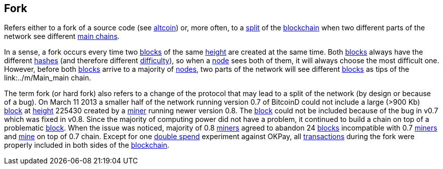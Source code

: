 == Fork

Refers either to a fork of a source code (see link:../a/Altcoin.asciidoc[altcoin]) or, more often, to a link:../s/Split.asciidoc[split] of the link:../b/Blockchain.asciidoc[blockchain] when two different parts of the network see different link:../m/Main_Chain.asciidoc[main chains].

In a sense, a fork occurs every time two link:../b/Block.asciidoc[blocks] of the same link:../h/Height.asciidoc[height] are created at the same time. Both link:../b/Block.asciidoc[blocks] always have the different link:../h/Hash.asciidoc[hashes] (and therefore different link:../d/Difficulty.asciidoc[difficulty]), so when a link:../n/Node.asciidoc[node] sees both of them, it will always choose the most difficult one. However, before both link:../b/Block.asciidoc[blocks] arrive to a majority of link:../n/Node.asciidoc[nodes], two parts of the network will see different link:../b/Block.asciidoc[blocks] as tips of the link:../m/Main_main chain.

The term fork (or hard fork) also refers to a change of the protocol that may lead to a split of the network (by design or because of a bug). On March 11 2013 a smaller half of the network running version 0.7 of BitcoinD could not include a large (>900 Kb) link:../b/Block.asciidoc[block] at link:../h/Height.asciidoc[height] 225430 created by a link:../m/Miner.asciidoc[miner] running newer version 0.8. The link:../b/Block.asciidoc[block] could not be included because of the bug in v0.7 which was fixed in v0.8. Since the majority of computing power did not have a problem, it continued to build a chain on top of a problematic link:../b/Block.asciidoc[block]. When the issue was noticed, majority of 0.8 link:../m/Miner.asciidoc[miners] agreed to abandon 24 link:../b/Block.asciidoc[blocks] incompatible with 0.7 link:../m/Miner.asciidoc[miners] and link:../m/Mining.asciidoc[mine] on top of 0.7 chain. Except for one link:../d/Double_Spend.asciidoc[double spend] experiment against OKPay, all link:../t/Transasction.asciidoc[transactions] during the fork were properly included in both sides of the link:../b/Blockchain.asciidoc[blockchain].